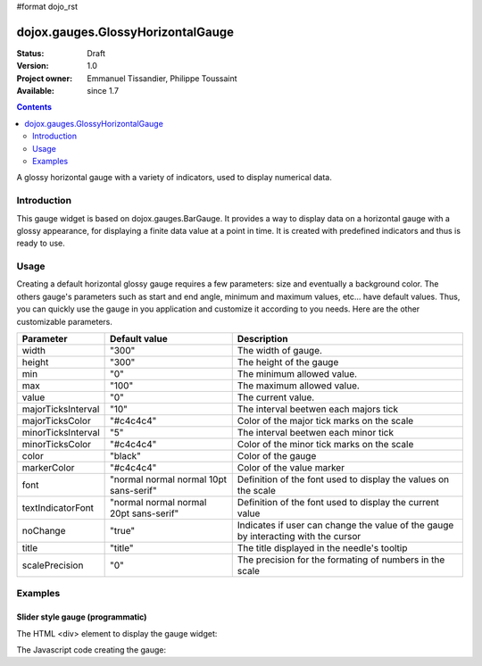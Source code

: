 #format dojo_rst

dojox.gauges.GlossyHorizontalGauge
==================================

:Status: Draft
:Version: 1.0
:Project owner: Emmanuel Tissandier, Philippe Toussaint
:Available: since 1.7

.. contents::
   :depth: 2

A glossy horizontal gauge with a variety of indicators, used to display numerical data.

.. image:: GlossyHorizontalGauge.png

============
Introduction
============

This gauge widget is based on dojox.gauges.BarGauge. It provides a way to display data on a horizontal gauge with a glossy appearance, for displaying a finite data value at a point in time.
It is created with predefined indicators and thus is ready to use.



=====
Usage
=====

Creating a default horizontal glossy gauge requires a few parameters: size and eventually a background color. The others gauge's parameters such as start and end angle, minimum and maximum values, etc... have default values. Thus, you can quickly use the gauge in you application and customize it according to you needs.
Here are the other customizable parameters.

+--------------------------+-----------------------------------------+----------------------------------------------------------------+
| Parameter                |  Default value                          |  Description                                                   |
+==========================+=========================================+================================================================+
| width                    |  "300"                                  |  The width of gauge.                                           |
+--------------------------+-----------------------------------------+----------------------------------------------------------------+
| height                   |  "300"                                  |  The height of the gauge                                       |
+--------------------------+-----------------------------------------+----------------------------------------------------------------+
| min                      |  "0"                                    |  The minimum allowed value.                                    |
+--------------------------+-----------------------------------------+----------------------------------------------------------------+
| max                      |  "100"                                  |  The maximum allowed value.                                    |
+--------------------------+-----------------------------------------+----------------------------------------------------------------+
| value                    |  "0"                                    |  The current value.                                            |
+--------------------------+-----------------------------------------+----------------------------------------------------------------+
| majorTicksInterval       |  "10"                                   |  The interval beetwen each majors tick                         |
+--------------------------+-----------------------------------------+----------------------------------------------------------------+
| majorTicksColor          |  "#c4c4c4"                              |  Color of the major tick marks on the scale                    |   
+--------------------------+-----------------------------------------+----------------------------------------------------------------+
| minorTicksInterval       |  "5"                                    |  The interval beetwen each minor tick                          | 
+--------------------------+-----------------------------------------+----------------------------------------------------------------+
| minorTicksColor          |  "#c4c4c4"                              |  Color of the minor tick marks on the scale                    |
+--------------------------+-----------------------------------------+----------------------------------------------------------------+
| color                    |  "black"                                |  Color of the gauge                                            |
+--------------------------+-----------------------------------------+----------------------------------------------------------------+
| markerColor              |  "#c4c4c4"                              |  Color of the value marker                                     | 
+--------------------------+-----------------------------------------+----------------------------------------------------------------+
| font                     |  "normal normal normal 10pt sans-serif" |  Definition of the font used to display the values on the scale|
+--------------------------+-----------------------------------------+----------------------------------------------------------------+
| textIndicatorFont        |  "normal normal normal 20pt sans-serif" |  Definition of the font used to display the current value      |
+--------------------------+-----------------------------------------+----------------------------------------------------------------+
| noChange                 |  "true"                                 |  Indicates if user can change the value of the gauge by        |
|                          |                                         |  interacting with the cursor                                   |
+--------------------------+-----------------------------------------+----------------------------------------------------------------+
| title                    |  "title"                                |  The title displayed in the needle's tooltip                   |
+--------------------------+-----------------------------------------+----------------------------------------------------------------+
| scalePrecision           |  "0"                                    |  The precision for the formating of numbers in the scale       |
+--------------------------+-----------------------------------------+----------------------------------------------------------------+


========
Examples
========

Slider style gauge (programmatic)
---------------------------------------------------------------

The HTML <div> element to display the gauge widget:

.. code-block :: html
  :linenos:  
  
    <div id="HorizontalGauge" ></div>


The Javascript code creating the gauge:

.. code-block :: javascript
  :linenos:
  
    <script type="text/javascript">
        dojo.require('dijit.form.Button');
        dojo.require('dojox.gauges.GlossyHorizontalGauge');                
        makeGauge = function(){
        	var glossygauge = new dojox.gauges.GlossyHorizontalGauge({
        		background: [255, 255, 255, 0],
        		title: 'Value',
        		id: "glossyGauge",
        		width: 300,
        		height: 300
        	}, dojo.byId("HorizontalGauge"));
        	glossygauge.startup();
        };
        dojo.addOnLoad(makeGauge );
    </script>
    
